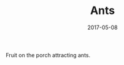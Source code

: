 #+TITLE: Ants
#+DATE: 2017-05-08
#+CATEGORIES[]: Photos
#+IMAGE: ants.jpeg
#+ALIASES[]: /ants

Fruit on the porch attracting ants.
